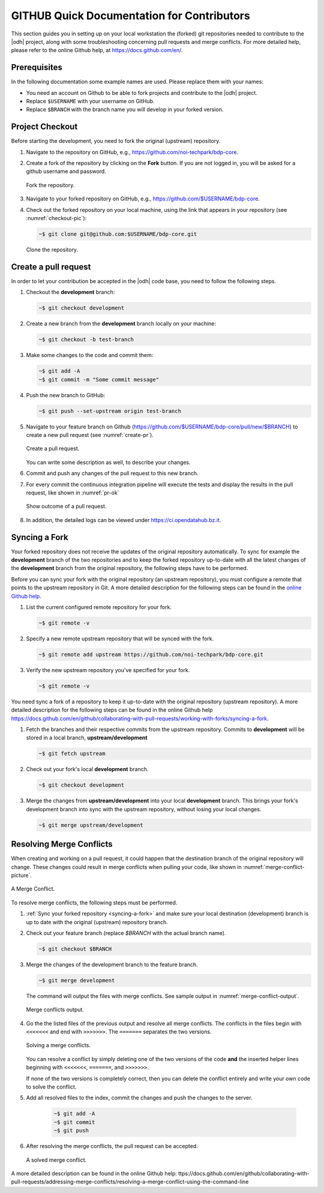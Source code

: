 =============================================
 GITHUB Quick Documentation for Contributors
=============================================

This section guides you in setting up on your local workstation the
(forked) git repositories needed to contribute to the |odh| project,
along with some troubleshooting concerning pull requests and merge
conflicts. For more detailed help, please refer to the online Github
help, at https://docs.github.com/en/.



Prerequisites
=============

In the following documentation some example names are used. Please
replace them with your names:

- You need an account on Github to be able to fork projects and
  contribute to the |odh| project.
- Replace :literal:`$USERNAME` with your username on GitHub.
- Replace :literal:`$BRANCH` with the branch name you will
  develop in your forked version.


Project Checkout
================

Before starting the development, you need to fork the original
(upstream) repository.

1. Navigate to the repository on GitHub, e.g.,
   https://github.com/noi-techpark/bdp-core.

2. Create a fork of the repository by clicking on the :strong:`Fork`
   button. If you are not logged in, you will be asked for a github
   username and password.

   .. figure:: /images/contributors/fork.png
      :scale: 33%
      :align: center

      Fork the repository.

3. Navigate to your forked repository on GitHub, e.g.,
   https://github.com/$USERNAME/bdp-core.

4. Check out the forked repository on your local machine, using the
   link that appears in your repository (see :numref:`checkout-pic`):

   .. code-block:: bash
		  
      ~$ git clone git@github.com:$USERNAME/bdp-core.git

   .. _checkout-pic:
   
   .. figure:: /images/contributors/checkout.png
      :scale: 33%
      :align: center
	      
      Clone the repository.

Create a pull request
=====================

In order to let your contribution be accepted in the |odh| code base,
you need to follow the following steps.

1. Checkout the :strong:`development` branch:
   
   .. code-block:: bash
		   
      ~$ git checkout development

2. Create a new branch from the :strong:`development` branch locally
   on your machine:
   
   .. code-block:: bash

      ~$ git checkout -b test-branch

3. Make some changes to the code and commit them:

   .. code-block:: bash

      ~$ git add -A
      ~$ git commit -m "Some commit message"

4. Push the new branch to GitHub:

   .. code-block:: bash   
		   
      ~$ git push --set-upstream origin test-branch

5. Navigate to your feature branch on Github
   (https://github.com/$USERNAME/bdp-core/pull/new/$BRANCH)
   to create a new pull request (see :numref:`create-pr`).

   .. _create-pr:

   .. figure:: /images/contributors/create-pull-request-development.png
      :scale: 33%
      :align: center
	      
      Create a pull request.

   You can write some description as well, to describe your changes.

6. Commit and push any changes of the pull request to this new branch.

7. For every commit the continuous integration pipeline will execute
   the tests and display the results in the pull request, like shown
   in :numref:`pr-ok`

   .. _pr-ok:

   .. figure:: /images/contributors/show-pull-request-ok-development.png
      :scale: 33%
      :align: center
      
      Show outcome of a pull request.

8. In addition, the detailed logs can be viewed under
   https://ci.opendatahub.bz.it.

.. _syncing-a-fork:
   
Syncing a Fork
==============

Your forked repository does not receive the updates of the original
repository automatically. To sync for example the
:strong:`development` branch of the two repositories and to keep the
forked repository up-to-date with all the latest changes of the
:strong:`development` branch from the original repository, the
following steps have to be performed.

Before you can sync your fork with the original repository (an
upstream repository), you must configure a remote that points to the
upstream repository in Git. A more detailed description for the
following steps can be found in the `online Github help
<https://docs.github.com/en/github/collaborating-with-pull-requests/working-with-forks/configuring-a-remote-for-a-fork>`_.

1. List the current configured remote repository for your fork.

   .. code-block:: bash

      ~$ git remote -v
    

2. Specify a new remote upstream repository that will be synced with the fork.

   .. code-block:: bash

      ~$ git remote add upstream https://github.com/noi-techpark/bdp-core.git
    

3. Verify the new upstream repository you've specified for your fork.

   .. code-block:: bash

      ~$ git remote -v
    
You need sync a fork of a repository to keep it up-to-date with the
original repository (upstream repository). A more detailed description
for the following steps can be found in the online Github help
https://docs.github.com/en/github/collaborating-with-pull-requests/working-with-forks/syncing-a-fork.

1. Fetch the branches and their respective commits from the upstream
   repository. Commits to :strong:`development` will be stored in a
   local branch, :strong:`upstream/development`

   .. code-block:: bash

      ~$ git fetch upstream
    
2. Check out your fork's local :strong:`development` branch.
   
   .. code-block:: bash

      ~$ git checkout development
   
3. Merge the changes from :strong:`upstream/development` into your
   local :strong:`development` branch. This brings your fork's
   development branch into sync with the upstream repository, without
   losing your local changes.

   .. code-block:: bash

      ~$ git merge upstream/development
    
Resolving Merge Conflicts
=========================

When creating and working on a pull request, it could happen that the
destination branch of the original repository will change. These
changes could result in merge conflicts when pulling your code, like
shown in :numref:`merge-conflict-picture`.

.. _merge-conflict-picture:

.. figure:: /images/contributors/merge-conflicts-conflicts-development.png
   :scale: 33%
   :align: center
	   
   A Merge Conflict.

To resolve merge conflicts, the following steps must be performed.

1. :ref:`Sync your forked repository <syncing-a-fork>` and make sure
   your local destination (development) branch is up to date with the
   original (upstream) repository branch.

2. Check out your feature branch (replace `$BRANCH` with the actual
   branch name).

   .. code-block:: bash

      ~$ git checkout $BRANCH  

3. Merge the changes of the development branch to the feature branch.

   .. code-block:: bash

      ~$ git merge development

   The command will output the files with merge conflicts. See sample
   output in :numref:`merge-conflict-output`.

   .. _merge-conflict-output:

   .. figure:: /images/contributors/merge-conflicts-output-development.png
      :scale: 33%
      :align: center
	      
      Merge conflicts output.

4. Go the the listed files of the previous output and resolve all
   merge conflicts. The conflicts in the files begin with
   :literal:`<<<<<<<` and end with :literal:`>>>>>>>`. The
   :literal:`=======` separates the two versions.

   .. figure:: /images/contributors/merge-conflicts-solving-development.png
      :scale: 33%
      :align: center
	      
      Solving a merge conflicts.

   You can resolve a conflict by simply deleting one of the two
   versions of the code :strong:`and` the inserted helper lines
   beginning with :literal:`<<<<<<<`, :literal:`=======`, and
   :literal:`>>>>>>>`.

   If none of the two versions is completely correct, then you can
   delete the conflict entirely and write your own code to solve the
   conflict.

5. Add all resolved files to the index, commit the changes and push the
   changes to the server.
   
    .. code-block:: bash

       ~$ git add -A
       ~$ git commit
       ~$ git push
    

6. After resolving the merge conflicts, the pull request can be
   accepted.

   .. figure:: /images/contributors/merge-conflicts-resolved-development.png 
      :scale: 33%
      :align: center
	      
      A solved merge conflict. 

A more detailed description can be found in the online Github help:
ttps://docs.github.com/en/github/collaborating-with-pull-requests/addressing-merge-conflicts/resolving-a-merge-conflict-using-the-command-line

